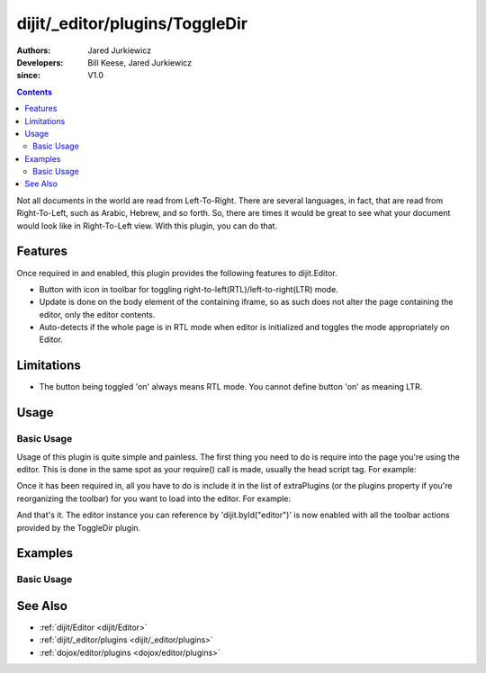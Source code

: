 .. _dijit/_editor/plugins/ToggleDir:

===============================
dijit/_editor/plugins/ToggleDir
===============================

:Authors: Jared Jurkiewicz
:Developers: Bill Keese, Jared Jurkiewicz
:since: V1.0

.. contents ::
    :depth: 2

Not all documents in the world are read from Left-To-Right.
There are several languages, in fact, that are read from Right-To-Left, such as Arabic, Hebrew, and so forth.
So, there are times it would be great to see what your document would look like in Right-To-Left view.
With this plugin, you can do that.

Features
========

Once required in and enabled, this plugin provides the following features to dijit.Editor.

* Button with icon in toolbar for toggling right-to-left(RTL)/left-to-right(LTR) mode.
* Update is done on the body element of the containing iframe, so as such does not alter the page containing the editor, only the editor contents.
* Auto-detects if the whole page is in RTL mode when editor is initialized and toggles the mode appropriately on Editor.

Limitations
===========

* The button being toggled 'on' always means RTL mode.  You cannot define button 'on' as meaning LTR.

Usage
=====

Basic Usage
-----------
Usage of this plugin is quite simple and painless.
The first thing you need to do is require into the page you're using the editor.
This is done in the same spot as your require() call is made, usually the head script tag.
For example:

.. js ::
 
    require(["dojo/parser", "dijit/Editor", "dijit/_editor/plugins/ToggleDir"]);


Once it has been required in, all you have to do is include it in the list of extraPlugins (or the plugins property if you're reorganizing the toolbar) for you want to load into the editor.
For example:

.. html ::

  <div data-dojo-type="dijit/Editor" id="editor" data-dojo-props="extraPlugins:['toggleDir']"></div>



And that's it.
The editor instance you can reference by 'dijit.byId("editor")' is now enabled with all the toolbar actions provided by the ToggleDir plugin.


Examples
========

Basic Usage
-----------

.. code-example::
  :djConfig: parseOnLoad: true
  :version: 1.4

  .. js ::

      require(["dojo/parser", "dijit/Editor", "dijit/_editor/plugins/ToggleDir"]);

    
  .. html ::

    <b>Toggle the RTL button and see the content swap back and forth</b>
    <br>
    <div data-dojo-type="dijit/Editor" height="250px" id="input" data-dojo-props="extraPlugins:['toggleDir']">
        <br />
        <br />
        <a href="http://www.dojotoolkit.org">The best Ajax Toolkit there is, Dojo!</a>
        <br />
        <h3>Some text:</h3>
        <p>
            Lorem ipsum dolor sit amet, consectetur adipiscing elit. Praesent interdum placerat velit et pretium. Curabitur semper est sit amet elit condimentum placerat. Donec urna mi, egestas ut tristique ut, porttitor non mauris. Vestibulum egestas sodales libero. Nulla vitae metus eros, ac cursus quam. Phasellus sit amet arcu ac ipsum commodo posuere. Pellentesque habitant morbi tristique senectus et netus et malesuada fames ac turpis egestas. Donec pulvinar diam sed massa facilisis gravida. Nulla facilisi. Sed dapibus nunc in justo volutpat nec posuere odio volutpat. Nulla ante enim, semper et fringilla ut, dapibus in mi. Mauris vulputate arcu eget neque tincidunt vestibulum. Maecenas laoreet, quam non rhoncus cursus, nisi magna dictum velit, non aliquam tortor ipsum ut metus. Nam eu est quis quam accumsan eleifend. Vestibulum ante ipsum primis in faucibus orci luctus et ultrices posuere cubilia Curae;
        </p>
        <br />
        <img src="http://jaredj.dojotoolkit.org/images/dojo.logo.png" alt="The Dojo Toolkit" />
        <br />
    </div>


See Also
========

* :ref:`dijit/Editor <dijit/Editor>`
* :ref:`dijit/_editor/plugins <dijit/_editor/plugins>`
* :ref:`dojox/editor/plugins <dojox/editor/plugins>`
